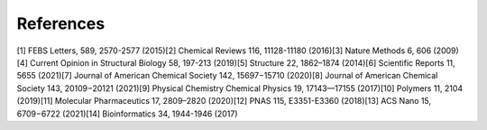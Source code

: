 References
==========
[1] FEBS Letters, 589, 2570-2577 (2015)\
[2] Chemical Reviews 116, 11128-11180 (2016)\
[3] Nature Methods 6, 606 (2009)\
[4] Current Opinion in Structural Biology 58, 197-213 (2019)\
[5] Structure 22, 1862–1874 (2014)\
[6] Scientific Reports 11, 5655 (2021)\
[7] Journal of American Chemical Society 142, 15697−15710 (2020)\
[8] Journal of American Chemical Society 143, 20109−20121 (2021)\
[9] Physical Chemistry Chemical Physics 19, 17143—17155 (2017)\
[10] Polymers 11, 2104 (2019)\
[11] Molecular Pharmaceutics 17, 2809–2820 (2020)\
[12] PNAS 115, E3351-E3360 (2018)\
[13] ACS Nano 15, 6709−6722 (2021)\
[14] Bioinformatics 34, 1944-1946 (2017)\
